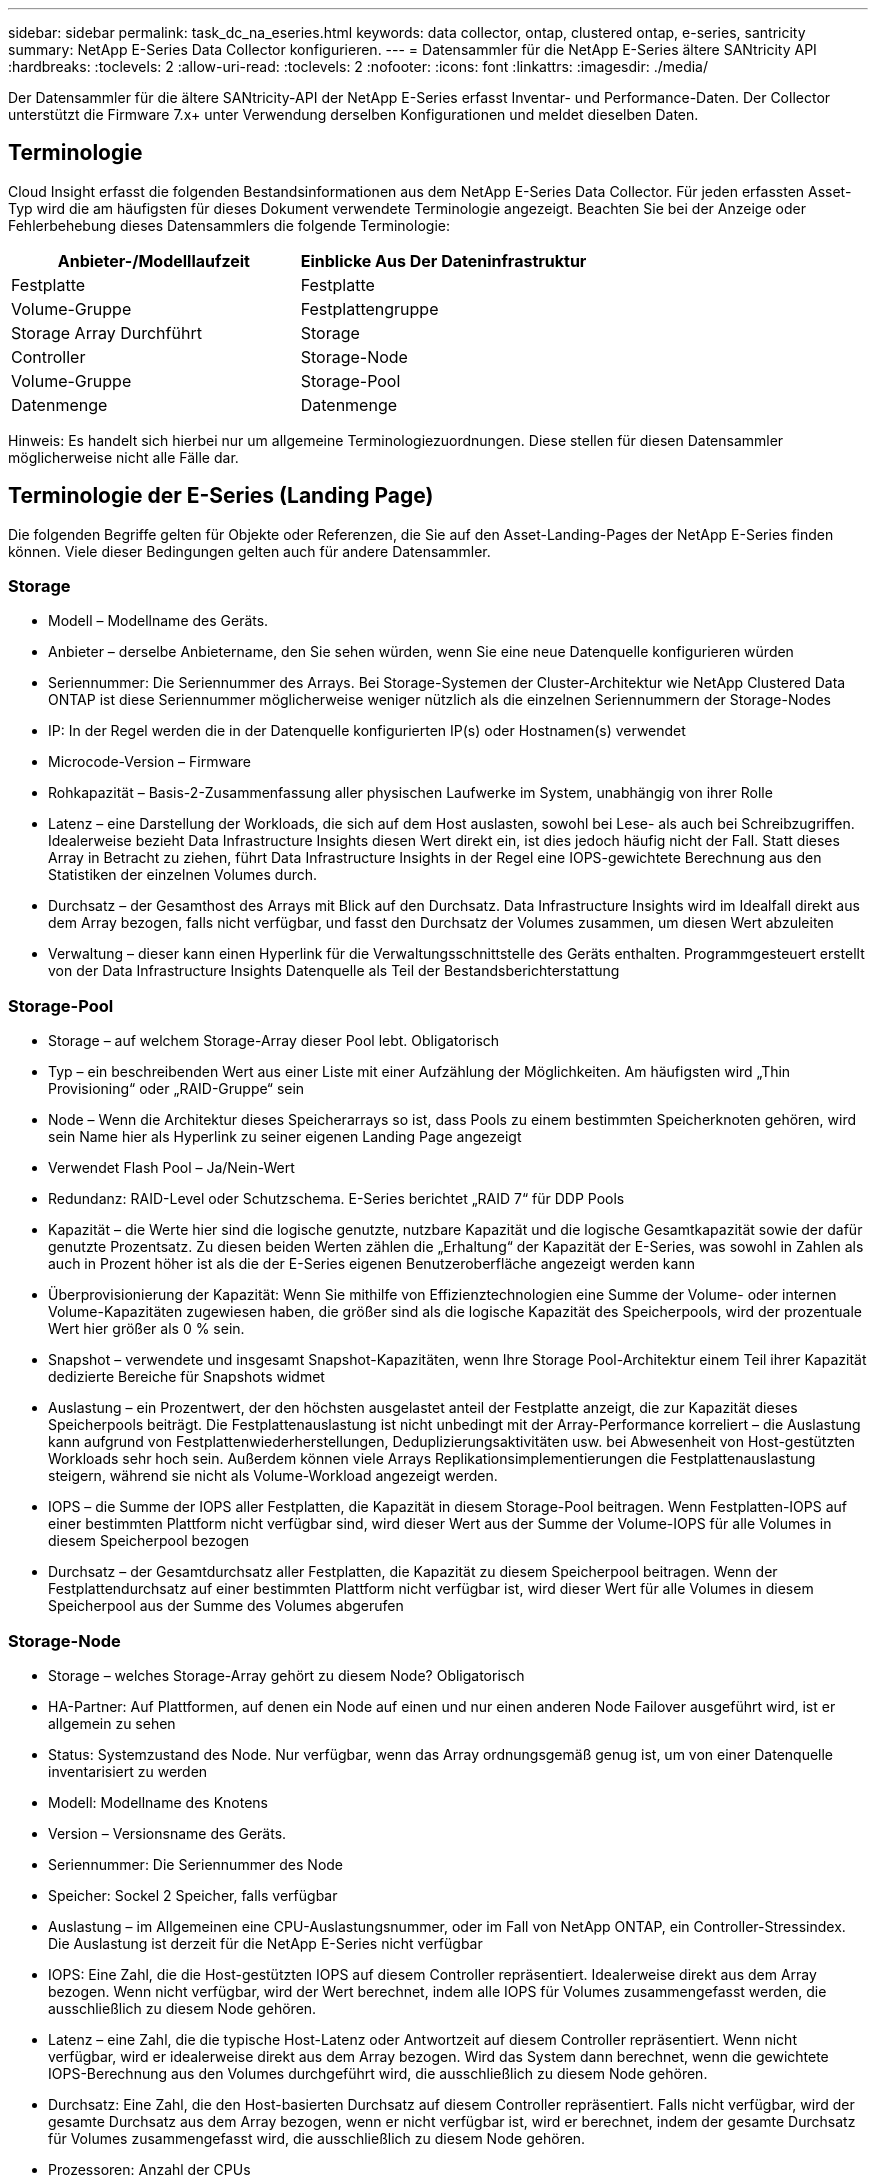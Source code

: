 ---
sidebar: sidebar 
permalink: task_dc_na_eseries.html 
keywords: data collector, ontap, clustered ontap, e-series, santricity 
summary: NetApp E-Series Data Collector konfigurieren. 
---
= Datensammler für die NetApp E-Series ältere SANtricity API
:hardbreaks:
:toclevels: 2
:allow-uri-read: 
:toclevels: 2
:nofooter: 
:icons: font
:linkattrs: 
:imagesdir: ./media/


[role="lead"]
Der Datensammler für die ältere SANtricity-API der NetApp E-Series erfasst Inventar- und Performance-Daten. Der Collector unterstützt die Firmware 7.x+ unter Verwendung derselben Konfigurationen und meldet dieselben Daten.



== Terminologie

Cloud Insight erfasst die folgenden Bestandsinformationen aus dem NetApp E-Series Data Collector. Für jeden erfassten Asset-Typ wird die am häufigsten für dieses Dokument verwendete Terminologie angezeigt. Beachten Sie bei der Anzeige oder Fehlerbehebung dieses Datensammlers die folgende Terminologie:

[cols="2*"]
|===
| Anbieter-/Modelllaufzeit | Einblicke Aus Der Dateninfrastruktur 


| Festplatte | Festplatte 


| Volume-Gruppe | Festplattengruppe 


| Storage Array Durchführt | Storage 


| Controller | Storage-Node 


| Volume-Gruppe | Storage-Pool 


| Datenmenge | Datenmenge 
|===
Hinweis: Es handelt sich hierbei nur um allgemeine Terminologiezuordnungen. Diese stellen für diesen Datensammler möglicherweise nicht alle Fälle dar.



== Terminologie der E-Series (Landing Page)

Die folgenden Begriffe gelten für Objekte oder Referenzen, die Sie auf den Asset-Landing-Pages der NetApp E-Series finden können. Viele dieser Bedingungen gelten auch für andere Datensammler.



=== Storage

* Modell – Modellname des Geräts.
* Anbieter – derselbe Anbietername, den Sie sehen würden, wenn Sie eine neue Datenquelle konfigurieren würden
* Seriennummer: Die Seriennummer des Arrays. Bei Storage-Systemen der Cluster-Architektur wie NetApp Clustered Data ONTAP ist diese Seriennummer möglicherweise weniger nützlich als die einzelnen Seriennummern der Storage-Nodes
* IP: In der Regel werden die in der Datenquelle konfigurierten IP(s) oder Hostnamen(s) verwendet
* Microcode-Version – Firmware
* Rohkapazität – Basis-2-Zusammenfassung aller physischen Laufwerke im System, unabhängig von ihrer Rolle
* Latenz – eine Darstellung der Workloads, die sich auf dem Host auslasten, sowohl bei Lese- als auch bei Schreibzugriffen. Idealerweise bezieht Data Infrastructure Insights diesen Wert direkt ein, ist dies jedoch häufig nicht der Fall. Statt dieses Array in Betracht zu ziehen, führt Data Infrastructure Insights in der Regel eine IOPS-gewichtete Berechnung aus den Statistiken der einzelnen Volumes durch.
* Durchsatz – der Gesamthost des Arrays mit Blick auf den Durchsatz. Data Infrastructure Insights wird im Idealfall direkt aus dem Array bezogen, falls nicht verfügbar, und fasst den Durchsatz der Volumes zusammen, um diesen Wert abzuleiten
* Verwaltung – dieser kann einen Hyperlink für die Verwaltungsschnittstelle des Geräts enthalten. Programmgesteuert erstellt von der Data Infrastructure Insights Datenquelle als Teil der Bestandsberichterstattung  




=== Storage-Pool

* Storage – auf welchem Storage-Array dieser Pool lebt. Obligatorisch
* Typ – ein beschreibenden Wert aus einer Liste mit einer Aufzählung der Möglichkeiten. Am häufigsten wird „Thin Provisioning“ oder „RAID-Gruppe“ sein
* Node – Wenn die Architektur dieses Speicherarrays so ist, dass Pools zu einem bestimmten Speicherknoten gehören, wird sein Name hier als Hyperlink zu seiner eigenen Landing Page angezeigt
* Verwendet Flash Pool – Ja/Nein-Wert
* Redundanz: RAID-Level oder Schutzschema. E-Series berichtet „RAID 7“ für DDP Pools
* Kapazität – die Werte hier sind die logische genutzte, nutzbare Kapazität und die logische Gesamtkapazität sowie der dafür genutzte Prozentsatz. Zu diesen beiden Werten zählen die „Erhaltung“ der Kapazität der E-Series, was sowohl in Zahlen als auch in Prozent höher ist als die der E-Series eigenen Benutzeroberfläche angezeigt werden kann
* Überprovisionierung der Kapazität: Wenn Sie mithilfe von Effizienztechnologien eine Summe der Volume- oder internen Volume-Kapazitäten zugewiesen haben, die größer sind als die logische Kapazität des Speicherpools, wird der prozentuale Wert hier größer als 0 % sein.
* Snapshot – verwendete und insgesamt Snapshot-Kapazitäten, wenn Ihre Storage Pool-Architektur einem Teil ihrer Kapazität dedizierte Bereiche für Snapshots widmet
* Auslastung – ein Prozentwert, der den höchsten ausgelastet anteil der Festplatte anzeigt, die zur Kapazität dieses Speicherpools beiträgt. Die Festplattenauslastung ist nicht unbedingt mit der Array-Performance korreliert – die Auslastung kann aufgrund von Festplattenwiederherstellungen, Deduplizierungsaktivitäten usw. bei Abwesenheit von Host-gestützten Workloads sehr hoch sein. Außerdem können viele Arrays Replikationsimplementierungen die Festplattenauslastung steigern, während sie nicht als Volume-Workload angezeigt werden.
* IOPS – die Summe der IOPS aller Festplatten, die Kapazität in diesem Storage-Pool beitragen. Wenn Festplatten-IOPS auf einer bestimmten Plattform nicht verfügbar sind, wird dieser Wert aus der Summe der Volume-IOPS für alle Volumes in diesem Speicherpool bezogen
* Durchsatz – der Gesamtdurchsatz aller Festplatten, die Kapazität zu diesem Speicherpool beitragen. Wenn der Festplattendurchsatz auf einer bestimmten Plattform nicht verfügbar ist, wird dieser Wert für alle Volumes in diesem Speicherpool aus der Summe des Volumes abgerufen




=== Storage-Node

* Storage – welches Storage-Array gehört zu diesem Node? Obligatorisch
* HA-Partner: Auf Plattformen, auf denen ein Node auf einen und nur einen anderen Node Failover ausgeführt wird, ist er allgemein zu sehen
* Status: Systemzustand des Node. Nur verfügbar, wenn das Array ordnungsgemäß genug ist, um von einer Datenquelle inventarisiert zu werden
* Modell: Modellname des Knotens
* Version – Versionsname des Geräts.
* Seriennummer: Die Seriennummer des Node
* Speicher: Sockel 2 Speicher, falls verfügbar
* Auslastung – im Allgemeinen eine CPU-Auslastungsnummer, oder im Fall von NetApp ONTAP, ein Controller-Stressindex. Die Auslastung ist derzeit für die NetApp E-Series nicht verfügbar
* IOPS: Eine Zahl, die die Host-gestützten IOPS auf diesem Controller repräsentiert. Idealerweise direkt aus dem Array bezogen. Wenn nicht verfügbar, wird der Wert berechnet, indem alle IOPS für Volumes zusammengefasst werden, die ausschließlich zu diesem Node gehören.
* Latenz – eine Zahl, die die typische Host-Latenz oder Antwortzeit auf diesem Controller repräsentiert. Wenn nicht verfügbar, wird er idealerweise direkt aus dem Array bezogen. Wird das System dann berechnet, wenn die gewichtete IOPS-Berechnung aus den Volumes durchgeführt wird, die ausschließlich zu diesem Node gehören.
* Durchsatz: Eine Zahl, die den Host-basierten Durchsatz auf diesem Controller repräsentiert. Falls nicht verfügbar, wird der gesamte Durchsatz aus dem Array bezogen, wenn er nicht verfügbar ist, wird er berechnet, indem der gesamte Durchsatz für Volumes zusammengefasst wird, die ausschließlich zu diesem Node gehören.
* Prozessoren: Anzahl der CPUs




== Anforderungen

* Die IP-Adresse jedes Controllers im Array
* Port-Anforderung 2463




== Konfiguration

[cols="2*"]
|===
| Feld | Beschreibung 


| Kommagetrennte Liste der Array-SANtricity-Controller-IPs | IP-Adressen und/oder vollqualifizierte Domain-Namen für die Array Controller 
|===


== Erweiterte Konfiguration

[cols="2*"]
|===
| Feld | Beschreibung 


| Abfrageintervall für Bestand (min) | Der Standardwert ist 30 Minuten 


| Leistungsintervall bis zu 3600 Sekunden | Der Standardwert ist 300 Sekunden 
|===


== Fehlerbehebung

Weitere Informationen zu diesem Datensammler finden Sie im link:concept_requesting_support.html["Unterstützung"] Oder auf der link:reference_data_collector_support_matrix.html["Data Collector Supportmatrix"].

